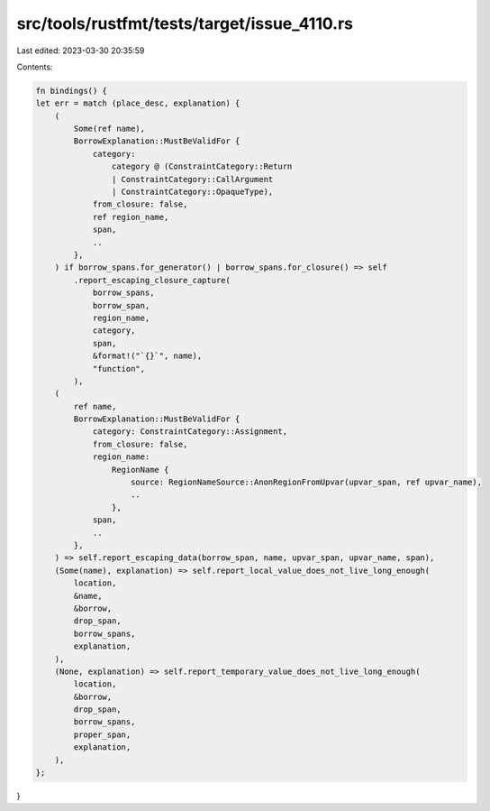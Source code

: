 src/tools/rustfmt/tests/target/issue_4110.rs
============================================

Last edited: 2023-03-30 20:35:59

Contents:

.. code-block:: rs

    fn bindings() {
    let err = match (place_desc, explanation) {
        (
            Some(ref name),
            BorrowExplanation::MustBeValidFor {
                category:
                    category @ (ConstraintCategory::Return
                    | ConstraintCategory::CallArgument
                    | ConstraintCategory::OpaqueType),
                from_closure: false,
                ref region_name,
                span,
                ..
            },
        ) if borrow_spans.for_generator() | borrow_spans.for_closure() => self
            .report_escaping_closure_capture(
                borrow_spans,
                borrow_span,
                region_name,
                category,
                span,
                &format!("`{}`", name),
                "function",
            ),
        (
            ref name,
            BorrowExplanation::MustBeValidFor {
                category: ConstraintCategory::Assignment,
                from_closure: false,
                region_name:
                    RegionName {
                        source: RegionNameSource::AnonRegionFromUpvar(upvar_span, ref upvar_name),
                        ..
                    },
                span,
                ..
            },
        ) => self.report_escaping_data(borrow_span, name, upvar_span, upvar_name, span),
        (Some(name), explanation) => self.report_local_value_does_not_live_long_enough(
            location,
            &name,
            &borrow,
            drop_span,
            borrow_spans,
            explanation,
        ),
        (None, explanation) => self.report_temporary_value_does_not_live_long_enough(
            location,
            &borrow,
            drop_span,
            borrow_spans,
            proper_span,
            explanation,
        ),
    };
}


